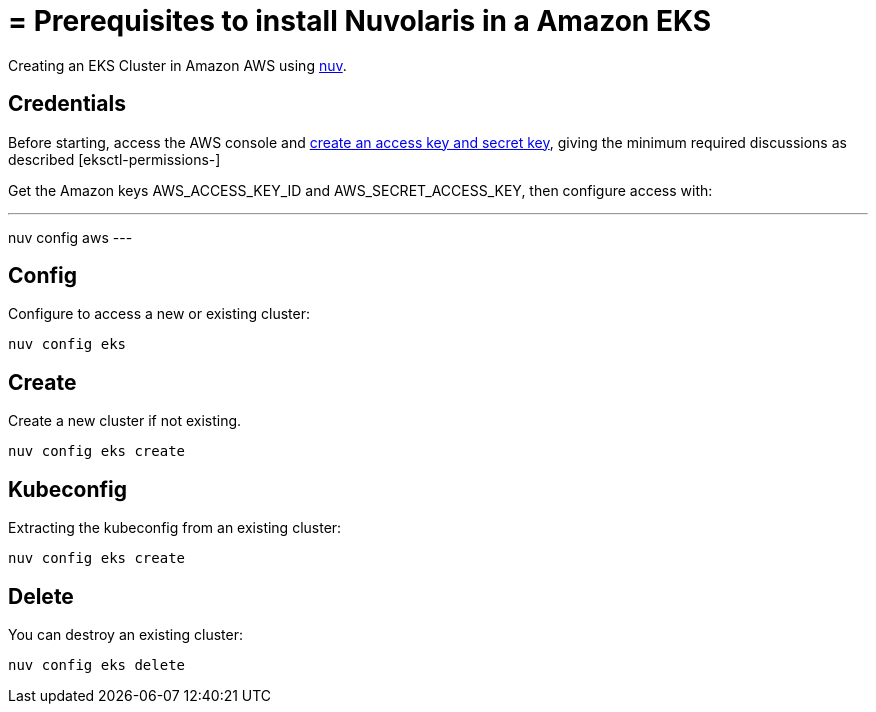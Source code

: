 = = Prerequisites to install Nuvolaris in a Amazon EKS

Creating an  EKS Cluster in Amazon AWS using xref:download.adoc[nuv].

== Credentials

:create-keys: https://repost.aws/knowledge-center/create-access-key
:eksctl-permissions: https://eksctl.io/usage/minimum-iam-policies/
 
Before starting, access the AWS console and {create-keys}[create an access key and secret key], 
giving the minimum required discussions as described [eksctl-permissions-]

Get the Amazon keys AWS_ACCESS_KEY_ID and AWS_SECRET_ACCESS_KEY, then configure access with:

---
nuv config aws
---

== Config

Configure to access a new or existing cluster:

----
nuv config eks
----

== Create

Create a new cluster if not existing.

----
nuv config eks create
----

== Kubeconfig

Extracting the kubeconfig from an existing cluster:

----
nuv config eks create
----

== Delete

You can destroy an existing cluster:

----
nuv config eks delete
----
